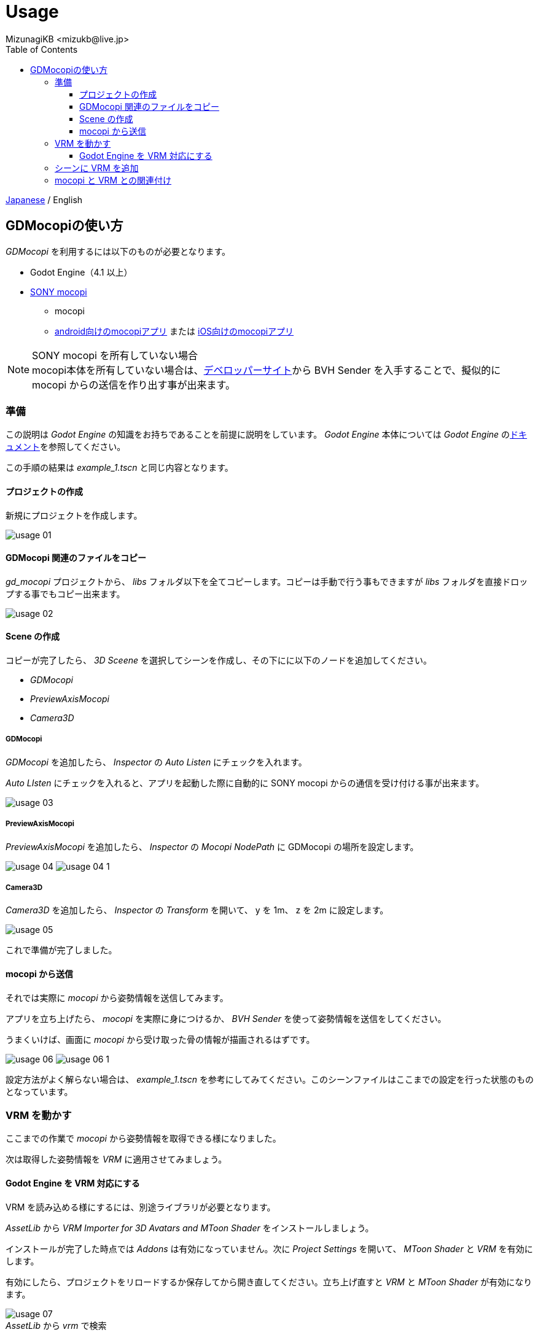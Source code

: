 = Usage
:encoding: utf-8
:lang: ja
:author: MizunagiKB <mizukb@live.jp>
:copyright: 2024 MizunagiKB
:doctype: book
:nofooter:
:toc: left
:toclevels: 3
:source-highlighter: highlight.js
:icons: font
:experimental:
:stylesdir: ./res/theme/css
:stylesheet: mizunagi-works.css
ifdef::env-github,env-vscode[]
:adocsuffix: .adoc
endif::env-github,env-vscode[]
ifndef::env-github,env-vscode[]
:adocsuffix: .html
endif::env-github,env-vscode[]


ifdef::env-github,env-vscode[]
link:README.adoc[Japanese] / English
endif::env-github,env-vscode[]
ifndef::env-github,env-vscode[]
link:index{adocsuffix}[Japanese] / English
endif::env-github,env-vscode[]


== GDMocopiの使い方

_GDMocopi_ を利用するには以下のものが必要となります。

* Godot Engine（4.1 以上）
* link:https://www.sony.jp/mocopi/[SONY mocopi]
** mocopi
** link:https://play.google.com/store/apps/details?id=com.sony.mocopi[android向けのmocopiアプリ] または link:https://apps.apple.com/jp/app/id6444393701?mt=8[iOS向けのmocopiアプリ]

NOTE: SONY mocopi を所有していない場合 +
mocopi本体を所有していない場合は、link:https://www.sony.net/Products/mocopi-dev/jp/[デベロッパーサイト]から BVH Sender を入手することで、擬似的に mocopi からの送信を作り出す事が出来ます。


=== 準備

[.lead]
この説明は _Godot Engine_ の知識をお持ちであることを前提に説明をしています。
_Godot Engine_ 本体については _Godot Engine_ のlink:https://docs.godotengine.org/ja/4.x/index.html[ドキュメント]を参照してください。

この手順の結果は _example_1.tscn_ と同じ内容となります。


==== プロジェクトの作成

新規にプロジェクトを作成します。

image:res/images/usage_01.png[]


==== GDMocopi 関連のファイルをコピー

_gd_mocopi_ プロジェクトから、 _libs_ フォルダ以下を全てコピーします。コピーは手動で行う事もできますが _libs_ フォルダを直接ドロップする事でもコピー出来ます。

image:res/images/usage_02.png[]


==== Scene の作成

コピーが完了したら、 _3D Sceene_ を選択してシーンを作成し、その下にに以下のノードを追加してください。

- _GDMocopi_
- _PreviewAxisMocopi_
- _Camera3D_


===== GDMocopi

_GDMocopi_ を追加したら、 _Inspector_ の _Auto Listen_ にチェックを入れます。

_Auto LIsten_ にチェックを入れると、アプリを起動した際に自動的に SONY mocopi からの通信を受け付ける事が出来ます。

image:res/images/usage_03.png[]


===== PreviewAxisMocopi

_PreviewAxisMocopi_ を追加したら、 _Inspector_ の _Mocopi NodePath_ に GDMocopi の場所を設定します。

image:res/images/usage_04.png[]
image:res/images/usage_04_1.png[]


===== Camera3D

_Camera3D_ を追加したら、 _Inspector_ の _Transform_ を開いて、 y を 1m、 z を 2m に設定します。

image:res/images/usage_05.png[]

これで準備が完了しました。


==== mocopi から送信

それでは実際に _mocopi_ から姿勢情報を送信してみます。

アプリを立ち上げたら、 _mocopi_ を実際に身につけるか、 _BVH Sender_ を使って姿勢情報を送信をしてください。

うまくいけば、画面に _mocopi_ から受け取った骨の情報が描画されるはずです。

image:res/images/usage_06.png[]
image:res/images/usage_06_1.png[]

設定方法がよく解らない場合は、 _example_1.tscn_ を参考にしてみてください。このシーンファイルはここまでの設定を行った状態のものとなっています。


=== VRM を動かす

ここまでの作業で _mocopi_ から姿勢情報を取得できる様になりました。

次は取得した姿勢情報を _VRM_ に適用させてみましょう。


==== Godot Engine を VRM 対応にする

VRM を読み込める様にするには、別途ライブラリが必要となります。

_AssetLib_ から _VRM Importer for 3D Avatars and MToon Shader_ をインストールしましょう。

インストールが完了した時点では _Addons_ は有効になっていません。次に _Project Settings_ を開いて、 _MToon Shader_ と _VRM_ を有効にします。

有効にしたら、プロジェクトをリロードするか保存してから開き直してください。立ち上げ直すと _VRM_ と _MToon Shader_ が有効になります。

image:res/images/usage_07.png[] +
_AssetLib_ から _vrm_ で検索

image:res/images/usage_07_1.png[] +
_VRM Importer for 3D Avatars and MToon Shader_ を Download

image:res/images/usage_07_2.png[] +
ダウンロード対象のファイルを選択

image:res/images/usage_07_3.png[] +
インストール完了

image:res/images/usage_07_4.png[] +
_Project Settings_ から _MToon Shader_ と _VRM_ を有効に


=== シーンに VRM を追加

動かしたい _VRM_ をシーンに追加します。

特に動かしたいものがない場合は、_Asset_ の追加時に一緒にダウンロードされた _VRM_ や _SONY mocopi_ のウェブサイトからダウンロードできる _RAYNOS_ ちゃんを使用してみてください。


image:res/images/usage_08.png[]


image:res/images/usage_09.png[]


=== mocopi と VRM との関連付け

読み込んだ mocopi の skel_nodepath に VRM の Skeleton3D を割り当てます。

VRM をシーンに読み込んだだけの状態では、子階層の Skeleton3D を指定出来ませんので、右クリックメニューから Enable Children を有効にしてください。

Inspector の skel_nodepath に Skeleton3D を割り当てます。

image:res/images/usage_09.png[] +
VRを配置

image:res/images/usage_09_1.png[] +
Editable Children にチェックを入れます

image:res/images/usage_09_2.png[] +
子要素を選択可能になりました

image:res/images/usage_10.png[] +
_GDMocopi_ を選びます

image:res/images/usage_10_1.png[] +
_VRM_ 内の _Skeleton3D_ を選択します


image:res/images/usage_11.png[] +
image:res/images/usage_11_1.png[] +
SONY mocopi での動きが反映されるようになりました


image:res/images/usage_12.png[] +
骨情報の表示が邪魔な場合は Off にしてください
